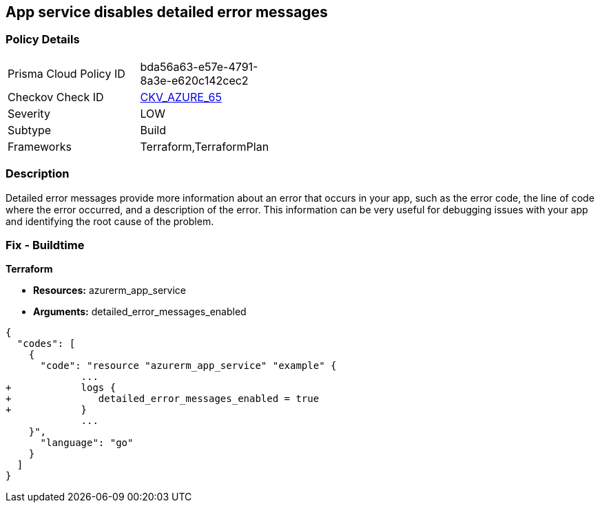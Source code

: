 == App service disables detailed error messages
// Azure App Service detailed error messages disabled


=== Policy Details 

[width=45%]
[cols="1,1"]
|=== 
|Prisma Cloud Policy ID 
| bda56a63-e57e-4791-8a3e-e620c142cec2

|Checkov Check ID 
| https://github.com/bridgecrewio/checkov/tree/master/checkov/terraform/checks/resource/azure/AppServiceDetailedErrorMessagesEnabled.py[CKV_AZURE_65]

|Severity
|LOW

|Subtype
|Build

|Frameworks
|Terraform,TerraformPlan

|=== 



=== Description 


Detailed error messages provide more information about an error that occurs in your app, such as the error code, the line of code where the error occurred, and a description of the error.
This information can be very useful for debugging issues with your app and identifying the root cause of the problem.

=== Fix - Buildtime


*Terraform* 


* *Resources:* azurerm_app_service
* *Arguments:* detailed_error_messages_enabled


[source,go]
----
{
  "codes": [
    {
      "code": "resource "azurerm_app_service" "example" {
             ...
+            logs {
+               detailed_error_messages_enabled = true
+            }
             ...
    }",
      "language": "go"
    }
  ]
}
----
